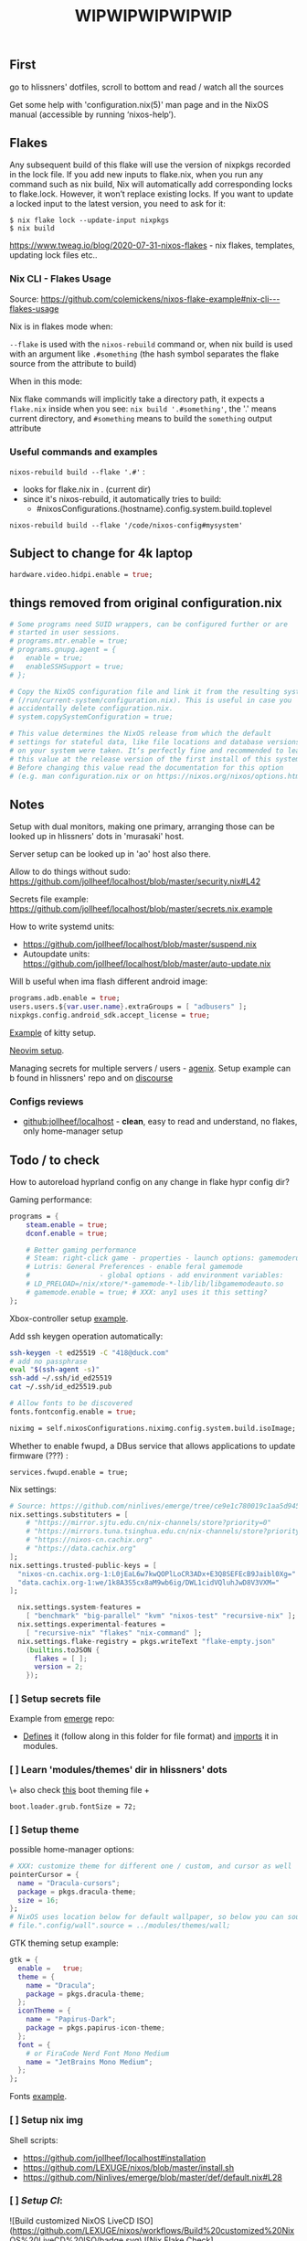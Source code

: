 #+title: WIPWIPWIPWIPWIP

** First
go to hlissners' dotfiles, scroll to bottom and read / watch all the sources

Get some help with 'configuration.nix(5)' man page and in the NixOS manual
(accessible by running ‘nixos-help’).

** Flakes
Any subsequent build of this flake will use the version of nixpkgs recorded in
the lock file. If you add new inputs to flake.nix, when you run any command such
as nix build, Nix will automatically add corresponding locks to flake.lock.
However, it won’t replace existing locks. If you want to update a locked input
to the latest version, you need to ask for it:

: $ nix flake lock --update-input nixpkgs
: $ nix build

https://www.tweag.io/blog/2020-07-31-nixos-flakes - nix flakes, templates,
updating lock files etc..


*** Nix CLI - Flakes Usage
Source: https://github.com/colemickens/nixos-flake-example#nix-cli---flakes-usage

Nix is in flakes mode when:

 ~--flake~ is used with the ~nixos-rebuild~ command or, when nix build is used with
 an argument like ~.#something~ (the hash symbol separates the flake source from
 the attribute to build)

When in this mode:

 Nix flake commands will implicitly take a directory path, it expects a
 ~flake.nix~ inside when you see: ~nix build '.#something'~, the '.' means current
 directory, and ~#something~ means to build the ~something~ output attribute

*** Useful commands and examples

~nixos-rebuild build --flake '.#'~ :
- looks for flake.nix in . (current dir)
- since it's nixos-rebuild, it automatically tries to build:
  - #nixosConfigurations.{hostname}.config.system.build.toplevel

: nixos-rebuild build --flake '/code/nixos-config#mysystem'

** Subject to change for 4k laptop

#+begin_src nix
hardware.video.hidpi.enable = true;
#+end_src

** things removed from original configuration.nix

#+begin_src nix
  # Some programs need SUID wrappers, can be configured further or are
  # started in user sessions.
  # programs.mtr.enable = true;
  # programs.gnupg.agent = {
  #   enable = true;
  #   enableSSHSupport = true;
  # };

  # Copy the NixOS configuration file and link it from the resulting system
  # (/run/current-system/configuration.nix). This is useful in case you
  # accidentally delete configuration.nix.
  # system.copySystemConfiguration = true;

  # This value determines the NixOS release from which the default
  # settings for stateful data, like file locations and database versions
  # on your system were taken. It‘s perfectly fine and recommended to leave
  # this value at the release version of the first install of this system.
  # Before changing this value read the documentation for this option
  # (e.g. man configuration.nix or on https://nixos.org/nixos/options.html).

#+end_src

** Notes
Setup with dual monitors, making one primary, arranging those can be looked up
in hlissners' dots in 'murasaki' host.

Server setup can be looked up in 'ao' host also there.

Allow to do things without sudo: https://github.com/jollheef/localhost/blob/master/security.nix#L42

Secrets file example: https://github.com/jollheef/localhost/blob/master/secrets.nix.example

How to write systemd units:
- https://github.com/jollheef/localhost/blob/master/suspend.nix
- Autoupdate units: https://github.com/jollheef/localhost/blob/master/auto-update.nix

Will b useful when ima flash different android image:
#+begin_src nix
programs.adb.enable = true;
users.users.${var.user.name}.extraGroups = [ "adbusers" ];
nixpkgs.config.android_sdk.accept_license = true;
#+end_src

[[https://github.com/ninlives/emerge/tree/ce9e1c780019c1aa5d945545de7f25ba295b9f01/impl/neko/program/kitty/default.nix][Example]] of kitty setup.

[[https://github.com/ninlives/emerge/tree/ce9e1c780019c1aa5d945545de7f25ba295b9f01/impl/neko/program/neovim/default.nix][Neovim setup]].

Managing secrets for multiple servers / users - [[https://github.com/ryantm/agenix][agenix]]. Setup example can b
found in hlissners' repo and on [[https://discourse.nixos.org/t/install-agenix-in-environment-systempackages-on-nixos-with-flakes/17169/2][discourse]]

*** Configs reviews
- [[github:jollheef/localhost]] - *clean*, easy to read and understand, no flakes,
  only home-manager setup

** Todo / to check

How to autoreload hyprland config on any change in flake hypr config dir?

Gaming performance:
#+begin_src nix
programs = {
    steam.enable = true;
    dconf.enable = true;

    # Better gaming performance
    # Steam: right-click game - properties - launch options: gamemoderun %command%
    # Lutris: General Preferences - enable feral gamemode
    # 			      - global options - add environment variables:
    # LD_PRELOAD=/nix/xtore/*-gamemode-*-lib/lib/libgamemodeauto.so
    # gamemode.enable = true; # XXX: any1 uses it this setting?
};
#+end_src

Xbox-controller setup [[https://github.com/ninlives/emerge/tree/ce9e1c780019c1aa5d945545de7f25ba295b9f01/impl/lego/service/xbox-controller.nix][example]].

Add ssh keygen operation automatically:
#+begin_src bash
ssh-keygen -t ed25519 -C "418@duck.com"
# add no passphrase
eval "$(ssh-agent -s)"
ssh-add ~/.ssh/id_ed25519
cat ~/.ssh/id_ed25519.pub
#+end_src

#+NAME: lexuge dots
#+begin_src nix
# Allow fonts to be discovered
fonts.fontconfig.enable = true;

niximg = self.nixosConfigurations.niximg.config.system.build.isoImage;
#+end_src

Whether to enable fwupd, a DBus service that allows applications to update
firmware (???) :
: services.fwupd.enable = true;

Nix settings:
#+begin_src nix
# Source: https://github.com/ninlives/emerge/tree/ce9e1c780019c1aa5d945545de7f25ba295b9f01/impl/lego/misc/nix-itself.nix
nix.settings.substituters = [
    # "https://mirror.sjtu.edu.cn/nix-channels/store?priority=0"
    # "https://mirrors.tuna.tsinghua.edu.cn/nix-channels/store?priority=5"
    # "https://nixos-cn.cachix.org"
    # "https://data.cachix.org"
];
nix.settings.trusted-public-keys = [
  "nixos-cn.cachix.org-1:L0jEaL6w7kwQOPlLoCR3ADx+E3Q8SEFEcB9Jaibl0Xg="
  "data.cachix.org-1:we/1k8A3S5cx8aM9wb6ig/DWL1cidVQluhJwD8V3VXM="
];

  nix.settings.system-features =
    [ "benchmark" "big-parallel" "kvm" "nixos-test" "recursive-nix" ];
  nix.settings.experimental-features =
    [ "recursive-nix" "flakes" "nix-command" ];
  nix.settings.flake-registry = pkgs.writeText "flake-empty.json"
    (builtins.toJSON {
      flakes = [ ];
      version = 2;
    });
#+end_src

*** [ ] Setup secrets file
Example from [[https://github.com/ninlives/emerge][emerge]] repo:
- [[https://github.com/ninlives/emerge/tree/ce9e1c780019c1aa5d945545de7f25ba295b9f01/bombe/default.nix][Defines]] it (follow along in this folder for file format) and [[https://github.com/ninlives/emerge/tree/ce9e1c780019c1aa5d945545de7f25ba295b9f01/impl/neko/program/qute/default.nix][imports]] it in
  modules.

*** [ ] Learn 'modules/themes' dir in hlissners' dots
\+ also check [[https://github.com/ninlives/emerge/tree/ce9e1c780019c1aa5d945545de7f25ba295b9f01/impl/lego/hardware/boot.nix][this]] boot theming file +
: boot.loader.grub.fontSize = 72;

*** [ ] Setup theme
possible home-manager options:

#+begin_src nix
# XXX: customize theme for different one / custom, and cursor as well
pointerCursor = {
  name = "Dracula-cursors";
  package = pkgs.dracula-theme;
  size = 16;
};
# NixOS uses location below for default wallpaper, so below you can source it from wherever you want
# file.".config/wall".source = ../modules/themes/wall;
#+end_src

GTK theming setup example:
#+begin_src nix
gtk = {
  enable =   true;
  theme = {
    name = "Dracula";
    package = pkgs.dracula-theme;
  };
  iconTheme = {
    name = "Papirus-Dark";
    package = pkgs.papirus-icon-theme;
  };
  font = {
    # or FiraCode Nerd Font Mono Medium
    name = "JetBrains Mono Medium";
  };
};
#+end_src

Fonts [[https://github.com/ninlives/emerge/tree/ce9e1c780019c1aa5d945545de7f25ba295b9f01/impl/lego/ui/fonts.nix][example]].

*** [ ] Setup nix img
Shell scripts:
- https://github.com/jollheef/localhost#installation
- https://github.com/LEXUGE/nixos/blob/master/install.sh
- https://github.com/Ninlives/emerge/blob/master/def/default.nix#L28

*** [ ] /Setup CI/:

#+NAME: source: https://github.com/LEXUGE/nixos
![Build customized NixOS LiveCD ISO](https://github.com/LEXUGE/nixos/workflows/Build%20customized%20NixOS%20LiveCD%20ISO/badge.svg) ![Nix Flake Check](https://github.com/LEXUGE/nixos/workflows/Nix%20Flake%20Check/badge.svg) ![Release status](https://img.shields.io/github/v/release/LEXUGE/nixos.svg)
*** [ ] Setup easyeffects (like minihost on windows)
https://www.youtube.com/watch?v=6LbEmP1_dog

hardware -> audio module -> easyeffects app
